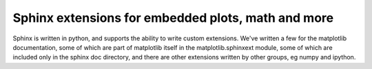 
****************************************************
Sphinx extensions for embedded plots, math and more
****************************************************

Sphinx is written in python, and supports the ability to write custom
extensions.  We've written a few for the matplotlib documentation,
some of which are part of matplotlib itself in the
matplotlib.sphinxext module, some of which are included only in the
sphinx doc directory, and there are other extensions written by other
groups, eg numpy and ipython.  

